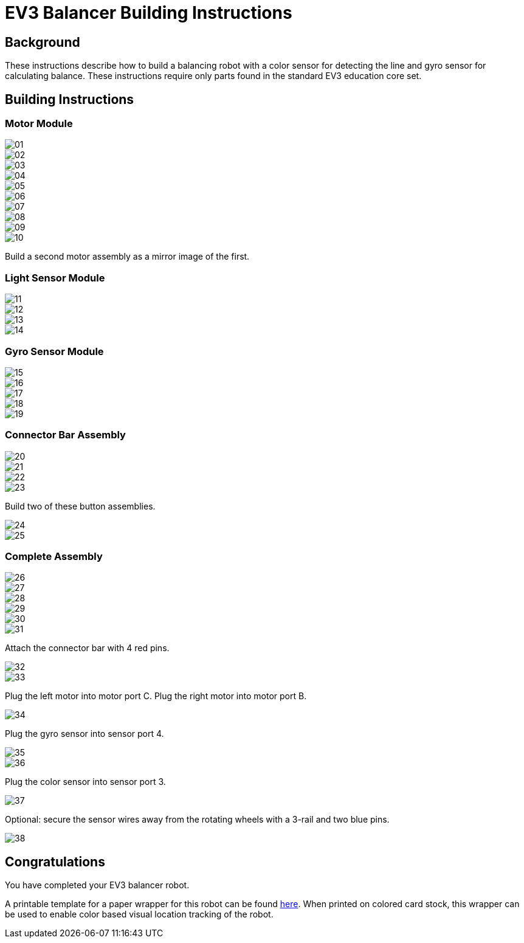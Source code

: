 = EV3 Balancer Building Instructions

== Background

These instructions describe how to build a balancing robot with a color sensor
for detecting the line and gyro sensor for calculating balance. These
instructions require only parts found in the standard EV3 education core set.

== Building Instructions

=== Motor Module

image::img/01.jpg[]
image::img/02.jpg[]
image::img/03.jpg[]
image::img/04.jpg[]
image::img/05.jpg[]
image::img/06.jpg[]
image::img/07.jpg[]
image::img/08.jpg[]
image::img/09.jpg[]
image::img/10.jpg[]

Build a second motor assembly as a mirror image of the first.

=== Light Sensor Module

image::img/11.jpg[]
image::img/12.jpg[]
image::img/13.jpg[]
image::img/14.jpg[]

=== Gyro Sensor Module

image::img/15.jpg[]
image::img/16.jpg[]
image::img/17.jpg[]
image::img/18.jpg[]
image::img/19.jpg[]

=== Connector Bar Assembly

image::img/20.jpg[]
image::img/21.jpg[]
image::img/22.jpg[]
image::img/23.jpg[]

Build two of these button assemblies.

image::img/24.jpg[]
image::img/25.jpg[]

=== Complete Assembly

image::img/26.jpg[]
image::img/27.jpg[]
image::img/28.jpg[]
image::img/29.jpg[]
image::img/30.jpg[]
image::img/31.jpg[]

Attach the connector bar with 4 red pins.

image::img/32.jpg[]
image::img/33.jpg[]

Plug the left motor into motor port C. Plug the right motor into motor port B.

image::img/34.jpg[]

Plug the gyro sensor into sensor port 4.

image::img/35.jpg[]
image::img/36.jpg[]

Plug the color sensor into sensor port 3.

image::img/37.jpg[]

Optional: secure the sensor wires away from the rotating wheels with a 3-rail
and two blue pins.

image::img/38.jpg[]

== Congratulations

You have completed your EV3 balancer robot.

A printable template for a paper wrapper for this robot can be found
link:wrapper/wrapper.pdf[here]. When printed on colored card stock, this wrapper
can be used to enable color based visual location tracking of the robot.
